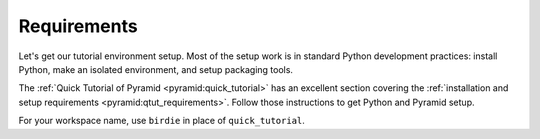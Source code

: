 .. _birdie_requirements:

============
Requirements
============

Let's get our tutorial environment setup. Most of the setup work is in standard
Python development practices: install Python, make an isolated environment, and
setup packaging tools.

The :ref:`Quick Tutorial of Pyramid <pyramid:quick_tutorial>` has an excellent
section covering the :ref:`installation and setup requirements
<pyramid:qtut_requirements>`. Follow those instructions to get Python and
Pyramid setup.

For your workspace name, use ``birdie`` in place of ``quick_tutorial``.